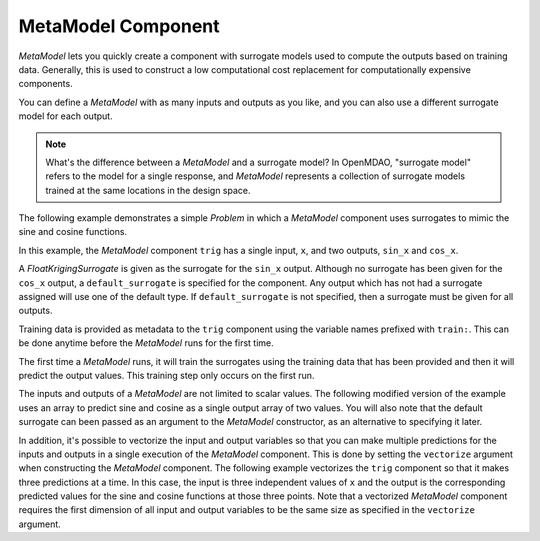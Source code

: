 .. index:: MetaModel Example

*******************
MetaModel Component
*******************

`MetaModel` lets you quickly create a component with surrogate models
used to compute the outputs based on training data. Generally, this is
used to construct a low computational cost replacement for computationally
expensive components.

You can define a `MetaModel` with as many inputs and outputs as you like,
and you can also use a different surrogate model for each output.

.. note::

    What's the difference between a `MetaModel` and a surrogate model? In
    OpenMDAO, "surrogate model" refers to the model for a single response, and
    `MetaModel` represents a collection of surrogate models trained at the
    same locations in the design space.

The following example demonstrates a simple `Problem` in which a
`MetaModel` component uses surrogates to mimic the sine and cosine functions.

In this example, the `MetaModel` component ``trig`` has a single input,
``x``, and two outputs, ``sin_x`` and ``cos_x``.

A `FloatKrigingSurrogate` is given as the surrogate for the ``sin_x`` output.
Although no surrogate has been given for the ``cos_x`` output, a
``default_surrogate`` is specified for the component. Any output which has
not had a surrogate assigned will use one of the default type.
If ``default_surrogate`` is not specified, then a surrogate must be
given for all outputs.

Training data is provided as metadata to the ``trig`` component using the variable
names prefixed with ``train:``.  This can be done anytime before the `MetaModel`
runs for the first time.

The first time a `MetaModel` runs, it will train the surrogates using the
training data that has been provided and then it will predict the output
values. This training step only occurs on the first run.

.. embed-test::
    openmdao.components.tests.test_meta_model.MetaModelTestCase.test_metamodel_feature

The inputs and outputs of a `MetaModel` are not limited to scalar values. The
following modified version of the example uses an array to predict sine and
cosine as a single output array of two values.  You will also note that the default
surrogate can been passed as an argument to the `MetaModel` constructor, as an
alternative to specifying it later.

.. embed-test::
    openmdao.components.tests.test_meta_model.MetaModelTestCase.test_metamodel_feature2d

In addition, it's possible to vectorize the input and output variables so that you can
make multiple predictions for the inputs and outputs in a single execution of the
`MetaModel` component. This is done by setting the ``vectorize`` argument when
constructing the `MetaModel` component.  The following example vectorizes the ``trig``
component so that it makes three predictions at a time.  In this case, the input is
three independent values of ``x`` and the output is the corresponding predicted values
for the sine and cosine functions at those three points.  Note that a vectorized
`MetaModel` component requires the first dimension of all input and output variables
to be the same size as specified in the ``vectorize`` argument.

.. embed-test::
    openmdao.components.tests.test_meta_model.MetaModelTestCase.test_metamodel_feature_vector2d

.. tags:: MetaModel, Examples
